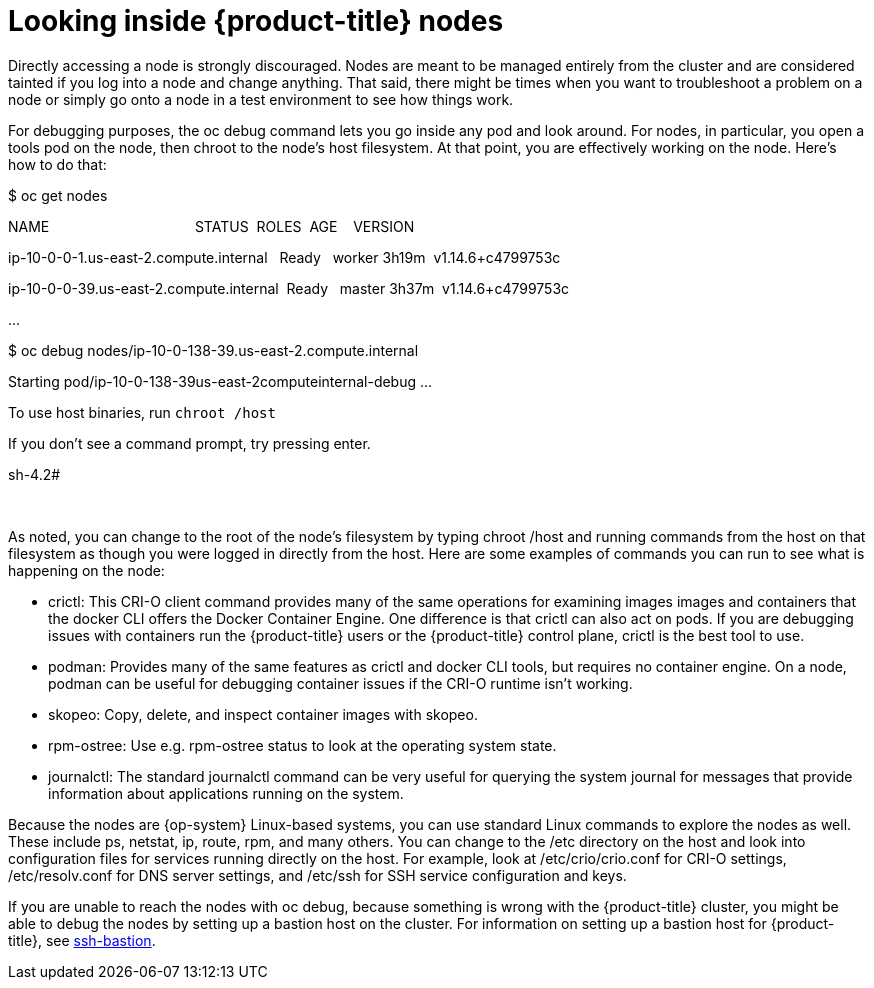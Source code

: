 // Module included in the following assemblies:
//
//

[id="looking-inside-openshift-nodes_{context}"]
= Looking inside {product-title} nodes

Directly accessing a node is strongly discouraged. Nodes are meant to be managed entirely from the cluster and are considered tainted if you log into a node and change anything. That said, there might be times when you want to troubleshoot a problem on a node or simply go onto a node in a test environment to see how things work.

For debugging purposes, the oc debug command lets you go inside any pod and look around. For nodes, in particular, you open a tools pod on the node, then chroot to the node’s host filesystem. At that point, you are effectively working on the node. Here’s how to do that:

$ oc get nodes

NAME                                     STATUS  ROLES  AGE    VERSION

ip-10-0-0-1.us-east-2.compute.internal   Ready   worker 3h19m  v1.14.6+c4799753c

ip-10-0-0-39.us-east-2.compute.internal  Ready   master 3h37m  v1.14.6+c4799753c

…  

$ oc debug nodes/ip-10-0-138-39.us-east-2.compute.internal

Starting pod/ip-10-0-138-39us-east-2computeinternal-debug …​

To use host binaries, run `chroot /host`

If you don’t see a command prompt, try pressing enter.

sh-4.2#

 

As noted, you can change to the root of the node’s filesystem by typing chroot /host and running commands from the host on that filesystem as though you were logged in directly from the host. Here are some examples of commands you can run to see what is happening on the node:

* crictl: This CRI-O client command provides many of the same operations for examining images images and containers that the docker CLI offers the Docker Container Engine. One difference is that crictl can also act on pods. If you are debugging issues with containers run the {product-title} users or the {product-title} control plane, crictl is the best tool to use.
* podman: Provides many of the same features as crictl and docker CLI tools, but requires no container engine. On a node, podman can be useful for debugging container issues if the CRI-O runtime isn’t working.
* skopeo: Copy, delete, and inspect container images with skopeo.
* rpm-ostree: Use e.g. rpm-ostree status to look at the operating system state.
* journalctl: The standard journalctl command can be very useful for querying the system journal for messages that provide information about applications running on the system.

Because the nodes are {op-system} Linux-based systems, you can use standard Linux commands to explore the nodes as well. These include ps, netstat, ip, route, rpm, and many others. You can change to the /etc directory on the host and look into configuration files for services running directly on the host. For example, look at /etc/crio/crio.conf for CRI-O settings, /etc/resolv.conf for DNS server settings, and /etc/ssh for SSH service configuration and keys.

If you are unable to reach the nodes with oc debug, because something is wrong with the {product-title} cluster, you might be able to debug the nodes by setting up a bastion host on the cluster. For information on setting up a bastion host for {product-title}, see https://github.com/eparis/ssh-bastion[ssh-bastion].
